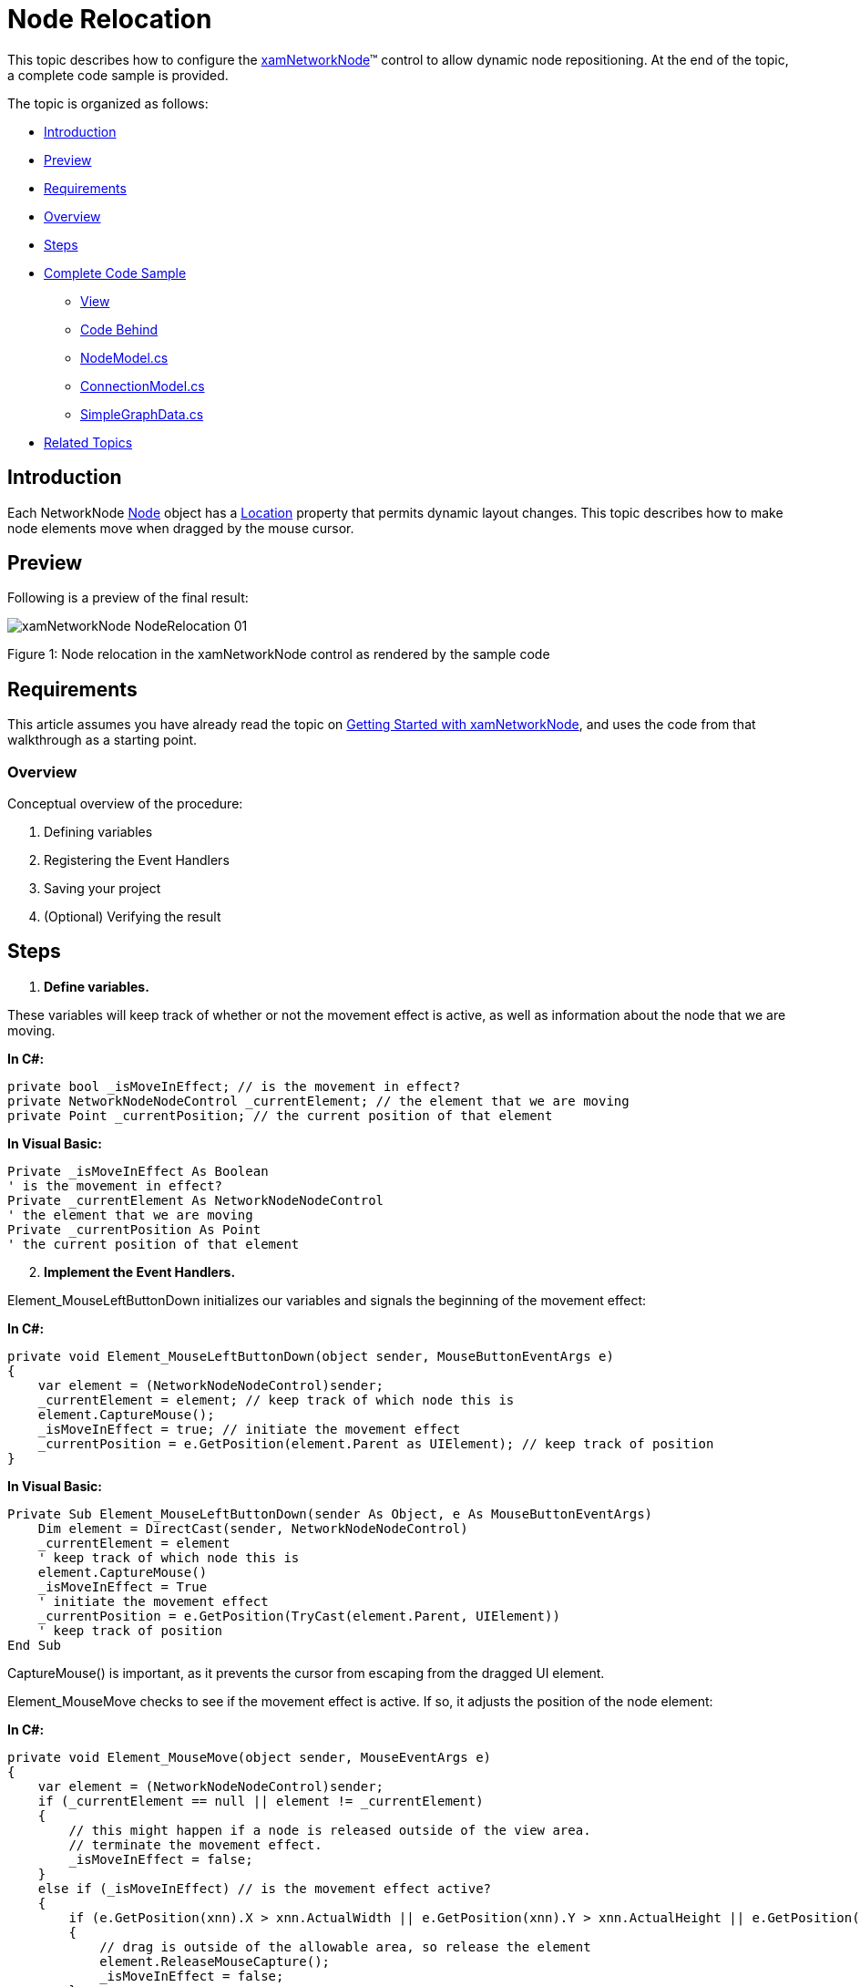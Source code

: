 ﻿////

|metadata|
{
    "name": "xamnetworknode-node-relocation",
    "controlName": ["xamNetworkNode"],
    "tags": ["Editing","How Do I"],
    "guid": "cfdf698f-3d8e-4a45-9fb0-52c93d69d9f0",  
    "buildFlags": [],
    "createdOn": "2016-05-25T18:21:57.4412517Z"
}
|metadata|
////

= Node Relocation

This topic describes how to configure the link:{ApiPlatform}controls.maps.xamnetworknode{ApiVersion}~infragistics.controls.maps.xamnetworknode.html[xamNetworkNode]™ control to allow dynamic node repositioning. At the end of the topic, a complete code sample is provided.

The topic is organized as follows:

* <<Introduction,Introduction>> 
* <<Preview,Preview>>
* <<Requirements,Requirements>>
* <<Overview,Overview>>
* <<Steps,Steps>>
* <<Complete,Complete Code Sample>>
** <<View,View>>
** <<CodeBehind,Code Behind>>
** <<NodeModel,NodeModel.cs>>
** <<ConnectionModel,ConnectionModel.cs>>
** <<SimpleGraphData,SimpleGraphData.cs>>
* <<RelatedTopics,Related Topics>>

[[Introduction]]
== Introduction

Each NetworkNode link:{ApiPlatform}controls.maps.xamnetworknode{ApiVersion}~infragistics.controls.maps.networknodenodecontrol~node.html[Node] object has a link:{ApiPlatform}controls.maps.xamnetworknode{ApiVersion}~infragistics.controls.maps.networknodenode~location.html[Location] property that permits dynamic layout changes. This topic describes how to make node elements move when dragged by the mouse cursor.

[[Preview]]
== Preview

Following is a preview of the final result:

image::images/xamNetworkNode_NodeRelocation_01.png[]

Figure 1: Node relocation in the xamNetworkNode control as rendered by the sample code

[[Requirements]]
== Requirements

This article assumes you have already read the topic on link:xamnetworknode-getting-started-with-xamnetworknode.html[Getting Started with xamNetworkNode], and uses the code from that walkthrough as a starting point.

[[Overview]]
=== Overview

Conceptual overview of the procedure:

1. Defining variables
2. Registering the Event Handlers
3. Saving your project
4. (Optional) Verifying the result

[[Steps]]
== Steps

[start=1]
1. **Define variables.**

These variables will keep track of whether or not the movement effect is active, as well as information about the node that we are moving.

**In C#:**

[source,csharp]
----
private bool _isMoveInEffect; // is the movement in effect?
private NetworkNodeNodeControl _currentElement; // the element that we are moving
private Point _currentPosition; // the current position of that element
----

**In Visual Basic:**

[source,vb]
----
Private _isMoveInEffect As Boolean
' is the movement in effect?
Private _currentElement As NetworkNodeNodeControl
' the element that we are moving
Private _currentPosition As Point
' the current position of that element
----

[start=2]
2. **Implement the Event Handlers.**

Element_MouseLeftButtonDown initializes our variables and signals the beginning of the movement effect:

**In C#:**

[source,csharp]
----
private void Element_MouseLeftButtonDown(object sender, MouseButtonEventArgs e)
{
    var element = (NetworkNodeNodeControl)sender;
    _currentElement = element; // keep track of which node this is
    element.CaptureMouse();
    _isMoveInEffect = true; // initiate the movement effect
    _currentPosition = e.GetPosition(element.Parent as UIElement); // keep track of position
}
----

**In Visual Basic:**

[source,vb]
----
Private Sub Element_MouseLeftButtonDown(sender As Object, e As MouseButtonEventArgs)
    Dim element = DirectCast(sender, NetworkNodeNodeControl)
    _currentElement = element
    ' keep track of which node this is
    element.CaptureMouse()
    _isMoveInEffect = True
    ' initiate the movement effect
    _currentPosition = e.GetPosition(TryCast(element.Parent, UIElement))
    ' keep track of position
End Sub
----

CaptureMouse() is important, as it prevents the cursor from escaping from the dragged UI element.

Element_MouseMove checks to see if the movement effect is active. If so, it adjusts the position of the node element:

**In C#:**

[source,csharp]
----
private void Element_MouseMove(object sender, MouseEventArgs e)
{
    var element = (NetworkNodeNodeControl)sender;
    if (_currentElement == null || element != _currentElement)
    {
        // this might happen if a node is released outside of the view area.
        // terminate the movement effect.
        _isMoveInEffect = false; 
    }
    else if (_isMoveInEffect) // is the movement effect active?
    {
        if (e.GetPosition(xnn).X > xnn.ActualWidth || e.GetPosition(xnn).Y > xnn.ActualHeight || e.GetPosition(xnn).Y < 0.0)
        {
            // drag is outside of the allowable area, so release the element
            element.ReleaseMouseCapture(); 
            _isMoveInEffect = false;
        }
        else
        {
            // drag is within the allowable area, so update the element's position
            var currentPosition = e.GetPosition(element.Parent as UIElement);
 
            element.Node.Location = new Point(
                element.Node.Location.X + (currentPosition.X - this._currentPosition.X) / xnn.ZoomLevel,
                element.Node.Location.Y + (currentPosition.Y - this._currentPosition.Y) / xnn.ZoomLevel);
 
            _currentPosition = currentPosition;
        }
    }
}
----

**In Visual Basic:**

[source,vb]
----
Private Sub Element_MouseMove(sender As Object, e As MouseEventArgs)
    Dim element = DirectCast(sender, NetworkNodeNodeControl)
    If _currentElement Is Nothing OrElse element <> _currentElement Then
        ' this might happen if a node is released outside of the view area.
        ' terminate the movement effect.
        _isMoveInEffect = False
    ElseIf _isMoveInEffect Then
        ' is the movement effect active?
        If e.GetPosition(xnn).X > xnn.ActualWidth OrElse e.GetPosition(xnn).Y > xnn.ActualHeight OrElse e.GetPosition(xnn).Y < 0.0 Then
            ' drag is outside of the allowable area, so release the element
            element.ReleaseMouseCapture()
            _isMoveInEffect = False
        Else
            ' drag is within the allowable area, so update the element's position
            Dim currentPosition = e.GetPosition(TryCast(element.Parent, UIElement))

            element.Node.Location = New Point(element.Node.Location.X + (currentPosition.X - Me._currentPosition.X) / xnn.ZoomLevel, element.Node.Location.Y + (currentPosition.Y - Me._currentPosition.Y) / xnn.ZoomLevel)

            _currentPosition = currentPosition
        End If
    End If
End Sub
----

Element_MouseLeftButtonUp terminates the movement effect:

**In C#:**

[source,csharp]
----
private void Element_MouseLeftButtonUp(object sender, MouseButtonEventArgs e)
{
    var element = (NetworkNodeNodeControl)sender;
    element.ReleaseMouseCapture();
    _isMoveInEffect = false; // terminate the movement effect
}
----

**In Visual Basic:**

[source,vb]
----
Private Sub Element_MouseLeftButtonUp(sender As Object, e As MouseButtonEventArgs)
    Dim element = DirectCast(sender, NetworkNodeNodeControl)
    element.ReleaseMouseCapture()
    _isMoveInEffect = False
    ' terminate the movement effect
End Sub
----

[start=3]
3. **Register the Event Handlers.**

In the application constructor, arrange for the previously defined event handlers to be registered for each NetworkNode NodeControl upon attachment:

**In C#:**

[source,csharp]
----
public MainPage()
{
    InitializeComponent();
 
    xnn.NodeControlAttachedEvent += (sender, e) =>
    {
        e.NodeControl.MouseLeftButtonDown += Element_MouseLeftButtonDown;
        e.NodeControl.MouseMove += Element_MouseMove;
        e.NodeControl.MouseLeftButtonUp += Element_MouseLeftButtonUp;
    };
 
    xnn.NodeControlDetachedEvent += (sender, e) =>
    {
        e.NodeControl.MouseLeftButtonDown -= Element_MouseLeftButtonDown;
        e.NodeControl.MouseMove -= Element_MouseMove;
        e.NodeControl.MouseLeftButtonUp -= Element_MouseLeftButtonUp;
    };
}
----

**In Visual Basic:**

[source,vb]
----
Public Sub New()
    InitializeComponent()

    xnn.NodeControlAttachedEvent += Function(sender, e) 
    AddHandler e.NodeControl.MouseLeftButtonDown, AddressOf Element_MouseLeftButtonDown
    AddHandler e.NodeControl.MouseMove, AddressOf Element_MouseMove
    AddHandler e.NodeControl.MouseLeftButtonUp, AddressOf Element_MouseLeftButtonUp

    End Function

    xnn.NodeControlDetachedEvent += Function(sender, e) 
    RemoveHandler e.NodeControl.MouseLeftButtonDown, AddressOf Element_MouseLeftButtonDown
    RemoveHandler e.NodeControl.MouseMove, AddressOf Element_MouseMove
    RemoveHandler e.NodeControl.MouseLeftButtonUp, AddressOf Element_MouseLeftButtonUp

    End Function
End Sub
----

[start=4]
4. **Save your project.**

[start=5]
5. **(Optional) Verify the result.**

[start=6]
6. **Run the application.**

Nodes will move when you drag them with the mouse as shown in Figure 1.

[[Complete]]
== Complete Code Sample

Following is the code of the full example implemented in context.

[[View]]
== View

**In XAML:**

[source,xaml]
----
<UserControl x:Class="xamNetworkNode_NodeRelocation.MainPage"
    xmlns="http://schemas.microsoft.com/winfx/2006/xaml/presentation"
    xmlns:x="http://schemas.microsoft.com/winfx/2006/xaml"
    xmlns:d="http://schemas.microsoft.com/expression/blend/2008"
    xmlns:mc="http://schemas.openxmlformats.org/markup-compatibility/2006"
    xmlns:ig="http://schemas.infragistics.com/xaml"
    xmlns:data="clr-namespace:xamNetworkNode_NodeRelocation.Data"
    mc:Ignorable="d"
    d:DesignHeight="300" d:DesignWidth="400">
 
    <Grid x:Name="LayoutRoot" Background="White">
        <Grid.Resources>
            <data:SimpleGraphData x:Key="GraphData" />
        </Grid.Resources>
        <ig:XamNetworkNode x:Name="xnn"
                           ItemsSource="{Binding Nodes, Source={StaticResource GraphData}}">
            <ig:XamNetworkNode.GlobalNodeLayouts>
                <ig:NetworkNodeNodeLayout
                    TargetTypeName = "NodeModel"
                    DisplayMemberPath = "Label"
                    ConnectionsMemberPath = "Connections"
                    ConnectionTargetMemberPath = "Target"
                    />
            </ig:XamNetworkNode.GlobalNodeLayouts>
        </ig:XamNetworkNode>
    </Grid>
</UserControl>
----

[[CodeBehind]]
== Code Behind

**In C#:**

[source,csharp]
----
using System.Windows;
using System.Windows.Controls;
using System.Windows.Input;
using Infragistics.Controls.Maps;
 
namespace xamNetworkNode_NodeRelocation
{
    public partial class MainPage : UserControl
    {
        private bool _isMoveInEffect; // is the movement in effect?
        private NetworkNodeNodeControl _currentElement; // the element that we are moving
        private Point _currentPosition; // the current position of that element
 
        public MainPage()
        {
            InitializeComponent();
 
            xnn.NodeControlAttachedEvent += (sender, e) =>
            {
                e.NodeControl.MouseLeftButtonDown += Element_MouseLeftButtonDown;
                e.NodeControl.MouseMove += Element_MouseMove;
                e.NodeControl.MouseLeftButtonUp += Element_MouseLeftButtonUp;
            };
 
            xnn.NodeControlDetachedEvent += (sender, e) =>
            {
                e.NodeControl.MouseLeftButtonDown -= Element_MouseLeftButtonDown;
                e.NodeControl.MouseMove -= Element_MouseMove;
                e.NodeControl.MouseLeftButtonUp -= Element_MouseLeftButtonUp;
            };
        }
        
        private void Element_MouseLeftButtonDown(object sender, MouseButtonEventArgs e)
        {
            var element = (NetworkNodeNodeControl)sender;
            _currentElement = element; // keep track of which node this is
            element.CaptureMouse();
            _isMoveInEffect = true; // initiate the movement effect
            _currentPosition = e.GetPosition(element.Parent as UIElement); // keep track of position
        }
 
        private void Element_MouseMove(object sender, MouseEventArgs e)
        {
            var element = (NetworkNodeNodeControl)sender;
            if (_currentElement == null || element != _currentElement)
            {
                // this might happen if a node is released outside of the view area.
                // terminate the movement effect.
                _isMoveInEffect = false; 
            }
            else if (_isMoveInEffect) // is the movement effect active?
            {
                if (e.GetPosition(xnn).X > xnn.ActualWidth || e.GetPosition(xnn).Y > xnn.ActualHeight || e.GetPosition(xnn).Y < 0.0)
                {
                    // drag is outside of the allowable area, so release the element
                    element.ReleaseMouseCapture();
                    _isMoveInEffect = false;
                }
                else
                {
                    // drag is within the allowable area, so update the element's position
                    var currentPosition = e.GetPosition(element.Parent as UIElement);
 
                    element.Node.Location = new Point(
                        element.Node.Location.X + (currentPosition.X - this._currentPosition.X) / xnn.ZoomLevel,
                        element.Node.Location.Y + (currentPosition.Y - this._currentPosition.Y) / xnn.ZoomLevel);
 
                    _currentPosition = currentPosition;
                }
            }
        }
 
        private void Element_MouseLeftButtonUp(object sender, MouseButtonEventArgs e)
        {
            var element = (NetworkNodeNodeControl)sender;
            element.ReleaseMouseCapture();
            _isMoveInEffect = false; // terminate the movement effect
        }
    }
}
----

**In Visual Basic:**

[source,vb]
----
Imports System.Windows
Imports System.Windows.Controls
Imports System.Windows.Input
Imports Infragistics.Controls.Maps

Namespace xamNetworkNode_NodeRelocation
    Public Partial Class MainPage
        Inherits UserControl
        Private _isMoveInEffect As Boolean
        ' is the movement in effect?
        Private _currentElement As NetworkNodeNodeControl
        ' the element that we are moving
        Private _currentPosition As Point
        ' the current position of that element
        Public Sub New()
            InitializeComponent()

            xnn.NodeControlAttachedEvent += Function(sender, e) 
            AddHandler e.NodeControl.MouseLeftButtonDown, AddressOf Element_MouseLeftButtonDown
            AddHandler e.NodeControl.MouseMove, AddressOf Element_MouseMove
            AddHandler e.NodeControl.MouseLeftButtonUp, AddressOf Element_MouseLeftButtonUp

End Function

            xnn.NodeControlDetachedEvent += Function(sender, e) 
            RemoveHandler e.NodeControl.MouseLeftButtonDown, AddressOf Element_MouseLeftButtonDown
            RemoveHandler e.NodeControl.MouseMove, AddressOf Element_MouseMove
            RemoveHandler e.NodeControl.MouseLeftButtonUp, AddressOf Element_MouseLeftButtonUp

End Function
        End Sub

        Private Sub Element_MouseLeftButtonDown(sender As Object, e As MouseButtonEventArgs)
            Dim element = DirectCast(sender, NetworkNodeNodeControl)
            _currentElement = element
            ' keep track of which node this is
            element.CaptureMouse()
            _isMoveInEffect = True
            ' initiate the movement effect
            _currentPosition = e.GetPosition(TryCast(element.Parent, UIElement))
            ' keep track of position
        End Sub

        Private Sub Element_MouseMove(sender As Object, e As MouseEventArgs)
            Dim element = DirectCast(sender, NetworkNodeNodeControl)
            If _currentElement Is Nothing OrElse element <> _currentElement Then
                ' this might happen if a node is released outside of the view area.
                ' terminate the movement effect.
                _isMoveInEffect = False
            ElseIf _isMoveInEffect Then
                ' is the movement effect active?
                If e.GetPosition(xnn).X > xnn.ActualWidth OrElse e.GetPosition(xnn).Y > xnn.ActualHeight OrElse e.GetPosition(xnn).Y < 0.0 Then
                    ' drag is outside of the allowable area, so release the element
                    element.ReleaseMouseCapture()
                    _isMoveInEffect = False
                Else
                    ' drag is within the allowable area, so update the element's position
                    Dim currentPosition = e.GetPosition(TryCast(element.Parent, UIElement))

                    element.Node.Location = New Point(element.Node.Location.X + (currentPosition.X - Me._currentPosition.X) / xnn.ZoomLevel, element.Node.Location.Y + (currentPosition.Y - Me._currentPosition.Y) / xnn.ZoomLevel)

                    _currentPosition = currentPosition
                End If
            End If
        End Sub

        Private Sub Element_MouseLeftButtonUp(sender As Object, e As MouseButtonEventArgs)
            Dim element = DirectCast(sender, NetworkNodeNodeControl)
            element.ReleaseMouseCapture()
            _isMoveInEffect = False
            ' terminate the movement effect
        End Sub
    End Class
End Namespace
----

[[NodeModel]]
== NodeModel.cs

**In C#:**

[source,csharp]
----
using System.Collections.ObjectModel;
using System.ComponentModel;
 
namespace xamNetworkNode_NodeRelocation.Models
{
    public class NodeModel : INotifyPropertyChanged
    {
        private string _label;
        public string Label
        {
            get { return _label; }
            set
            {
                if (value != _label)
                {
                    _label = value;
                    NotifyPropertyUpdated("Label");
                }
            }
        }
 
        private string _toolTip;
        public string ToolTip
        {
            get { return _toolTip; }
            set
            {
                if (value != _toolTip)
                {
                    _toolTip = value;
                    NotifyPropertyUpdated("ToolTip");
                }
            }
        }
 
        private ObservableCollection<ConnectionModel> _connections;
        public ObservableCollection<ConnectionModel> Connections
        {
            get { return _connections; }
            set
            {
                if (value != _connections)
                {
                    _connections = value;
                    NotifyPropertyUpdated("Connections");
                }
            }
        }
 
        public event PropertyChangedEventHandler PropertyChanged;
 
        protected virtual void NotifyPropertyUpdated(string propertyName)
        {
            var handler = PropertyChanged;
 
            if (handler != null)
            {
                handler(this, new PropertyChangedEventArgs(propertyName));
            }
        }
    }
}
----

**In Visual Basic:**

[source,vb]
----
Imports System.Collections.ObjectModel
Imports System.ComponentModel

Namespace xamNetworkNode_NodeRelocation.Models
    Public Class NodeModel
        Implements INotifyPropertyChanged
        Private _label As String
        Public Property Label() As String
            Get
                Return _label
            End Get
            Set
                If value <> _label Then
                    _label = value
                    NotifyPropertyUpdated("Label")
                End If
            End Set
        End Property

        Private _toolTip As String
        Public Property ToolTip() As String
            Get
                Return _toolTip
            End Get
            Set
                If value <> _toolTip Then
                    _toolTip = value
                    NotifyPropertyUpdated("ToolTip")
                End If
            End Set
        End Property

        Private _connections As ObservableCollection(Of ConnectionModel)
        Public Property Connections() As ObservableCollection(Of ConnectionModel)
            Get
                Return _connections
            End Get
            Set
                If value <> _connections Then
                    _connections = value
                    NotifyPropertyUpdated("Connections")
                End If
            End Set
        End Property

        Public Event PropertyChanged As PropertyChangedEventHandler

        Protected Overridable Sub NotifyPropertyUpdated(propertyName As String)
            Dim handler = PropertyChanged

            RaiseEvent handler(Me, New PropertyChangedEventArgs(propertyName))
        End Sub
        
    End Class
End Namespace
----

[[ConnectionModel]]
== ConnectionModel.cs

**In C#:**

[source,csharp]
----
using System.ComponentModel;
 
namespace xamNetworkNode_NodeRelocation.Models
{
    public class ConnectionModel : INotifyPropertyChanged
    {
        private NodeModel _target;
        public NodeModel Target
        {
            get { return _target; }
            set
            {
                if (value != _target)
                {
                    _target = value;
                    NotifyPropertyUpdated("Target");
                }
            }
        }
 
        public event PropertyChangedEventHandler PropertyChanged;
 
        protected virtual void NotifyPropertyUpdated(string propertyName)
        {
            var handler = PropertyChanged;
 
            if (handler != null)
            {
                handler(this, new PropertyChangedEventArgs(propertyName));
            }
        }
    }
}
----

**In Visual Basic:**

[source,vb]
----
Imports System.ComponentModel

Namespace xamNetworkNode_NodeRelocation.Models
    Public Class ConnectionModel
        Implements INotifyPropertyChanged
        Private _target As NodeModel
        Public Property Target() As NodeModel
            Get
                Return _target
            End Get
            Set
                If value IsNot _target Then
                    _target = value
                    NotifyPropertyUpdated("Target")
                End If
            End Set
        End Property

        Public Event PropertyChanged As PropertyChangedEventHandler

        Protected Overridable Sub NotifyPropertyUpdated(propertyName As String)
            Dim handler = PropertyChanged

            RaiseEvent handler(Me, New PropertyChangedEventArgs(propertyName))
        End Sub
    End Class
End Namespace
----

[[SimpleGraphData]]
== SimpleGraphData.cs

**In C#:**

[source,csharp]
----
using System.Collections.ObjectModel;
using xamNetworkNode_Intro.Models;
 
namespace xamNetworkNode_NodeRelocation.Data
{
    public class SimpleGraphData
    {
        public ObservableCollection<NodeModel> Nodes { get; set; }
        private const int K = 7; // number of connections per node (maximum)
        private const int NUM_NODES = 98; // number of nodes in the graph
 
        public SimpleGraphData()
        {
            Nodes = new ObservableCollection<NodeModel>();
 
            // add NUM_NODES node objects to the collection
            for (int i = 0; i < NUM_NODES; i++)
            {
                NodeModel node = new NodeModel();
                node.Label = i.ToString();
                node.ToolTip = "ToolTip for " + node.Label;
                Nodes.Add(node);
            }
 
            // starting with node 0, set that node as the root.
            // add up to K connections to the root node.
            // then, increment the root node index and repeat until all nodes have been connected.
            int root = 0;
            int first = 1;
            int last = K;
            while (first < Nodes.Count)
            {
                Nodes[root].Connections = new ObservableCollection<ConnectionModel>();
                for (int i = first; i <= last; i++)
                {
                    if (i >= Nodes.Count)
                    {
                        break;
                    }
                    Nodes[root].Connections.Add(new ConnectionModel { Target = Nodes[i] });
                }
                root++;
                first = last + 1;
                last += K;
            }
        }
    }
}
----

**In Visual Basic:**

[source,vb]
----
Imports System.Collections.ObjectModel
Imports xamNetworkNode_Intro.Models

Namespace xamNetworkNode_NodeRelocation.Data
    Public Class SimpleGraphData
        Public Property Nodes() As ObservableCollection(Of NodeModel)
            Get
                Return m_Nodes
            End Get
            Set
                m_Nodes = Value
            End Set
        End Property
        Private m_Nodes As ObservableCollection(Of NodeModel)
        Private Const K As Integer = 7
        ' number of connections per node (maximum)
        Private Const NUM_NODES As Integer = 98
        ' number of nodes in the graph
        Public Sub New()
            Nodes = New ObservableCollection(Of NodeModel)()

            ' add NUM_NODES node objects to the collection
            For i As Integer = 0 To NUM_NODES - 1
                Dim node As New NodeModel()
                node.Label = i.ToString()
                node.ToolTip = "ToolTip for " & node.Label
                Nodes.Add(node)
            Next

            ' starting with node 0, set that node as the root.
            ' add up to K connections to the root node.
            ' then, increment the root node index and repeat until all nodes have been connected.
            Dim root As Integer = 0
            Dim first As Integer = 1
            Dim last As Integer = K
            While first < Nodes.Count
                Nodes(root).Connections = New ObservableCollection(Of ConnectionModel)()
                For i As Integer = first To last
                    If i >= Nodes.Count Then
                        Exit For
                    End If
                    Nodes(root).Connections.Add(New ConnectionModel() With { _
                        Key .Target = Nodes(i) _
                    })
                Next
                root += 1
                first = last + 1
                last += K
            End While
        End Sub
    End Class
End Namespace
----

[[RelatedTopics]]
== Related Topics

* link:xamnetworknode.html[xamNetworkNode]
* link:xamnetworknode-getting-started-with-xamnetworknode.html[Getting Started with xamNetworkNode]
